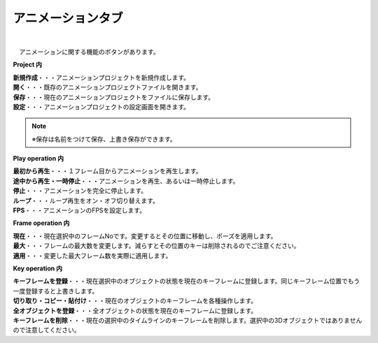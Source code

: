.. index:: アニメーションタブ（リボンバー）

####################################
アニメーションタブ
####################################

.. image:: ../img/screen_ribbon_animation.png
    :align: center

| 

　アニメーションに関する機能のボタンがあります。


**Project 内**

| **新規作成**・・・アニメーションプロジェクトを新規作成します。
| **開く**・・・既存のアニメーションプロジェクトファイルを開きます。
| **保存**・・・現在のアニメーションプロジェクトをファイルに保存します。
| **設定**・・・アニメーションプロジェクトの設定画面を開きます。

.. note::
    ※保存は名前をつけて保存、上書き保存ができます。


**Play operation 内**

| **最初から再生**・・・１フレーム目からアニメーションを再生します。
| **途中から再生・一時停止**・・・アニメーションを再生、あるいは一時停止します。
| **停止**・・・アニメーションを完全に停止します。
| **ループ**・・・ループ再生をオン・オフ切り替えます。
| **FPS**・・・アニメーションのFPSを設定します。


**Frame operation 内**

| **現在**・・・現在選択中のフレームNoです。変更するとその位置に移動し、ポーズを適用します。
| **最大**・・・フレームの最大数を変更します。減らすとその位置のキーは削除されるのでご注意ください。
| **適用**・・・変更した最大フレーム数を実際に適用します。


**Key operation 内**

| **キーフレームを登録**・・・現在選択中のオブジェクトの状態を現在のキーフレームに登録します。同じキーフレーム位置でもう一度登録すると上書きします。
| **切り取り・コピー・貼付け**・・・現在のオブジェクトのキーフレームを各種操作します。
| **全オブジェクトを登録**・・・全オブジェクトの状態を現在のキーフレームに登録します。
| **キーフレームを削除**・・・現在の選択中のタイムラインのキーフレームを削除します。選択中の3Dオブジェクトではありませんので注意してください。

